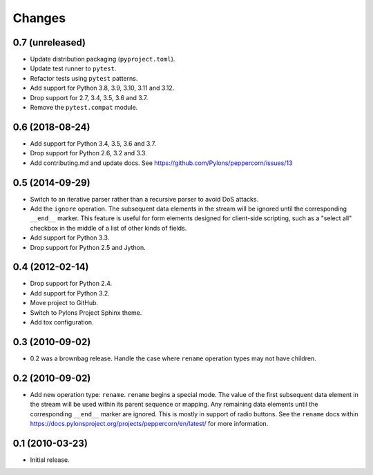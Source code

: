 Changes
=======

0.7 (unreleased)
----------------

- Update distribution packaging (``pyproject.toml``).

- Update test runner to ``pytest``.

- Refactor tests using ``pytest`` patterns.

- Add support for Python 3.8, 3.9, 3.10, 3.11 and 3.12.

- Drop support for 2.7, 3.4, 3.5, 3.6 and 3.7.

- Remove the ``pytest.compat`` module.


0.6 (2018-08-24)
----------------

- Add support for Python 3.4, 3.5, 3.6 and 3.7.

- Drop support for Python 2.6, 3.2 and 3.3.

- Add contributing.md and update docs. See
  https://github.com/Pylons/peppercorn/issues/13


0.5 (2014-09-29)
----------------

- Switch to an iterative parser rather than a recursive parser to avoid
  DoS attacks.

- Add the ``ignore`` operation. The subsequent data elements in the stream
  will be ignored until the corresponding ``__end__`` marker.  This feature
  is useful for form elements designed for client-side scripting, such as a
  "select all" checkbox in the middle of a list of other kinds of fields.

- Add support for Python 3.3.

- Drop support for Python 2.5 and Jython.


0.4 (2012-02-14)
----------------

- Drop support for Python 2.4.

- Add support for Python 3.2.

- Move project to GitHub.

- Switch to Pylons Project Sphinx theme.

- Add tox configuration.


0.3 (2010-09-02)
----------------

- 0.2 was a brownbag release. Handle the case where ``rename`` operation types
  may not have children.


0.2 (2010-09-02)
----------------

- Add new operation type: ``rename``.  ``rename`` begins a special mode.
  The value of the first subsequent data element in the stream will be
  used within its parent sequence or mapping. Any remaining data
  elements until the corresponding ``__end__`` marker are ignored.
  This is mostly in support of radio buttons.  See the ``rename`` docs
  within `https://docs.pylonsproject.org/projects/peppercorn/en/latest/
  <https://docs.pylonsproject.org/projects/peppercorn/en/latest/>`_ for more
  information.


0.1 (2010-03-23)
----------------

- Initial release.

